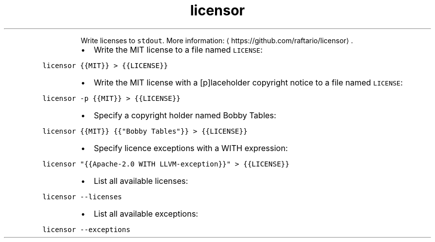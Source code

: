 .TH licensor
.PP
.RS
Write licenses to \fB\fCstdout\fR\&.
More information: \[la]https://github.com/raftario/licensor\[ra]\&.
.RE
.RS
.IP \(bu 2
Write the MIT license to a file named \fB\fCLICENSE\fR:
.RE
.PP
\fB\fClicensor {{MIT}} > {{LICENSE}}\fR
.RS
.IP \(bu 2
Write the MIT license with a [p]laceholder copyright notice to a file named \fB\fCLICENSE\fR:
.RE
.PP
\fB\fClicensor \-p {{MIT}} > {{LICENSE}}\fR
.RS
.IP \(bu 2
Specify a copyright holder named Bobby Tables:
.RE
.PP
\fB\fClicensor {{MIT}} {{"Bobby Tables"}} > {{LICENSE}}\fR
.RS
.IP \(bu 2
Specify licence exceptions with a WITH expression:
.RE
.PP
\fB\fClicensor "{{Apache\-2.0 WITH LLVM\-exception}}" > {{LICENSE}}\fR
.RS
.IP \(bu 2
List all available licenses:
.RE
.PP
\fB\fClicensor \-\-licenses\fR
.RS
.IP \(bu 2
List all available exceptions:
.RE
.PP
\fB\fClicensor \-\-exceptions\fR
